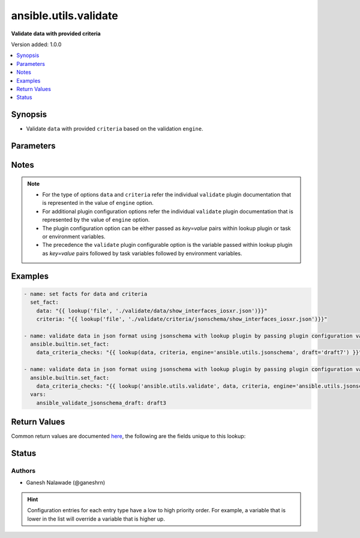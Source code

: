 .. _ansible.utils.validate_lookup:


**********************
ansible.utils.validate
**********************

**Validate data with provided criteria**


Version added: 1.0.0

.. contents::
   :local:
   :depth: 1


Synopsis
--------
- Validate ``data`` with provided ``criteria`` based on the validation ``engine``.




Parameters
----------

.. raw:: html

    <table  border=0 cellpadding=0 class="documentation-table">
        <tr>
            <th colspan="1">Parameter</th>
            <th>Choices/<font color="blue">Defaults</font></th>
                <th>Configuration</th>
            <th width="100%">Comments</th>
        </tr>
            <tr>
                <td colspan="1">
                    <div class="ansibleOptionAnchor" id="parameter-"></div>
                    <b>criteria</b>
                    <a class="ansibleOptionLink" href="#parameter-" title="Permalink to this option"></a>
                    <div style="font-size: small">
                        <span style="color: purple">raw</span>
                         / <span style="color: red">required</span>
                    </div>
                </td>
                <td>
                </td>
                    <td>
                    </td>
                <td>
                        <div>The criteria used for validation of value that represents <code>data</code> options.</div>
                        <div>This option represents the second argument passed in the lookup plugin For example <em>lookup(config_data, config_criteria, engine=&#x27;ansible.utils.jsonschema&#x27;</em>), in this case the value of <em>config_criteria</em> represents this option.</div>
                        <div>For the type of <code>criteria</code> that represents this value refer documentation of individual validate plugins.</div>
                </td>
            </tr>
            <tr>
                <td colspan="1">
                    <div class="ansibleOptionAnchor" id="parameter-"></div>
                    <b>data</b>
                    <a class="ansibleOptionLink" href="#parameter-" title="Permalink to this option"></a>
                    <div style="font-size: small">
                        <span style="color: purple">raw</span>
                         / <span style="color: red">required</span>
                    </div>
                </td>
                <td>
                </td>
                    <td>
                    </td>
                <td>
                        <div>A data that will be validated against <code>criteria</code>.</div>
                        <div>This option represents the value that is passed to lookup plugin as first argument. For example <em>lookup(config_data, config_criteria, engine=&#x27;ansible.utils.jsonschema&#x27;</em>), in this case <em>config_data</em> represents this option.</div>
                        <div>For the type of <code>data</code> that represents this value refer documentation of individual validate plugins.</div>
                </td>
            </tr>
            <tr>
                <td colspan="1">
                    <div class="ansibleOptionAnchor" id="parameter-"></div>
                    <b>engine</b>
                    <a class="ansibleOptionLink" href="#parameter-" title="Permalink to this option"></a>
                    <div style="font-size: small">
                        <span style="color: purple">string</span>
                    </div>
                </td>
                <td>
                        <b>Default:</b><br/><div style="color: blue">"ansible.utils.jsonschema"</div>
                </td>
                    <td>
                    </td>
                <td>
                        <div>The name of the validate plugin to use.</div>
                        <div>This option can be passed in lookup plugin as a key, value pair For example <em>lookup(config_data, config_criteria, engine=&#x27;ansible.utils.jsonschema&#x27;</em>), in this case the value <em>ansible.utils.jsonschema</em> represents the engine to be use for data valdiation. If the value is not provided the default value that is <em>ansible.uitls.jsonschema</em> will be used.</div>
                        <div>The value should be in fully qualified collection name format that is <em>&lt;org-name&gt;.&lt;collection-name&gt;.&lt;validate-plugin-name&gt;</em>.</div>
                </td>
            </tr>
    </table>
    <br/>


Notes
-----

.. note::
   - For the type of options ``data`` and ``criteria`` refer the individual ``validate`` plugin documentation that is represented in the value of ``engine`` option.
   - For additional plugin configuration options refer the individual ``validate`` plugin documentation that is represented by the value of ``engine`` option.
   - The plugin configuration option can be either passed as *key=value* pairs within lookup plugin or task or environment variables.
   - The precedence the ``validate`` plugin configurable option is the variable passed within lookup plugin as *key=value* pairs followed by task variables followed by environment variables.



Examples
--------

.. code-block:: yaml

    - name: set facts for data and criteria
      set_fact:
        data: "{{ lookup('file', './validate/data/show_interfaces_iosxr.json')}}"
        criteria: "{{ lookup('file', './validate/criteria/jsonschema/show_interfaces_iosxr.json')}}"

    - name: validate data in json format using jsonschema with lookup plugin by passing plugin configuration variable as key/value pairs
      ansible.builtin.set_fact:
        data_criteria_checks: "{{ lookup(data, criteria, engine='ansible.utils.jsonschema', draft='draft7') }}"

    - name: validate data in json format using jsonschema with lookup plugin by passing plugin configuration variable as task variable
      ansible.builtin.set_fact:
        data_criteria_checks: "{{ lookup('ansible.utils.validate', data, criteria, engine='ansible.utils.jsonschema', draft='draft7') }}"
      vars:
        ansible_validate_jsonschema_draft: draft3



Return Values
-------------
Common return values are documented `here <https://docs.ansible.com/ansible/latest/reference_appendices/common_return_values.html#common-return-values>`_, the following are the fields unique to this lookup:

.. raw:: html

    <table border=0 cellpadding=0 class="documentation-table">
        <tr>
            <th colspan="1">Key</th>
            <th>Returned</th>
            <th width="100%">Description</th>
        </tr>
            <tr>
                <td colspan="1">
                    <div class="ansibleOptionAnchor" id="return-"></div>
                    <b>_raw</b>
                    <a class="ansibleOptionLink" href="#return-" title="Permalink to this return value"></a>
                    <div style="font-size: small">
                      <span style="color: purple">-</span>
                    </div>
                </td>
                <td></td>
                <td>
                            <div>If data is valid returns empty list</div>
                            <div>If data is invalid returns list of errors in data</div>
                    <br/>
                </td>
            </tr>
    </table>
    <br/><br/>


Status
------


Authors
~~~~~~~

- Ganesh Nalawade (@ganeshrn)


.. hint::
    Configuration entries for each entry type have a low to high priority order. For example, a variable that is lower in the list will override a variable that is higher up.
